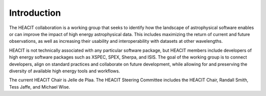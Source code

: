 Introduction
============

The HEACIT collaboration is a working group that seeks to identify how the landscape
of astrophysical software enables or can improve the impact of high energy astrophysical
data. This includes maximizing the return of current and future observations, as well as
increasing their usability and interoperability with datasets at other wavelengths.

HEACIT is not technically associated with any particular software package, but HEACIT
members include developers of high energy software packages such as XSPEC, SPEX, Sherpa,
and ISIS. The goal of the working group is to connect developers, align on standard
practices and collaborate on future development, while allowing for and preserving the
diversity of available high energy tools and workflows.

The current HEACIT Chair is Jelle de Plaa. The HEACIT Steering Committee includes the
HEACIT Chair, Randall Smith, Tess Jaffe, and Michael Wise.